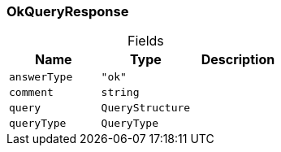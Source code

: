 [#_OkQueryResponse]
=== OkQueryResponse

[caption=""]
.Fields
// tag::properties[]
[cols=",,"]
[options="header"]
|===
|Name |Type |Description
a| `answerType` a| `"ok"` a| 
a| `comment` a| `string` a| 
a| `query` a| `QueryStructure` a| 
a| `queryType` a| `QueryType` a| 
|===
// end::properties[]

